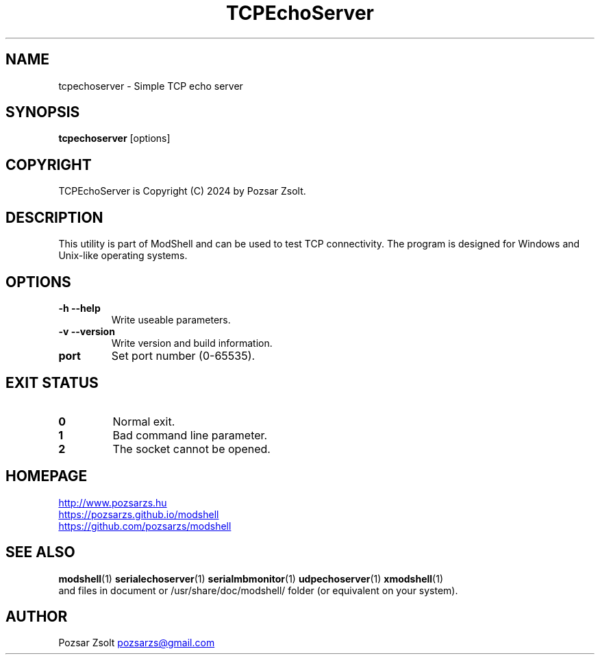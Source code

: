 .TH TCPEchoServer 1 "2024 December 03" ""
.SH NAME
tcpechoserver \- Simple TCP echo server
.SH SYNOPSIS
.B tcpechoserver
[options]
.SH COPYRIGHT
TCPEchoServer is Copyright (C) 2024 by Pozsar Zsolt.
.SH DESCRIPTION
This utility is part of ModShell and can be used to test TCP connectivity. The
program is designed for Windows and Unix-like operating systems.
.SH OPTIONS
.TP
.B \-h \-\-help
Write useable parameters.
.TP
.B \-v \-\-version
Write version and build information.
.TP
.B port
Set port number (0-65535).
.SH EXIT STATUS
.TP
.B 0
Normal exit.
.TP
.B 1
Bad command line parameter.
.TP
.B 2
The socket cannot be opened.
.SH HOMEPAGE
.UR http://www.pozsarzs.hu
.UE
.PP
.UR https://pozsarzs.github.io/modshell
.UE
.PP
.UR https://github.com/pozsarzs/modshell
.UE
.SH SEE ALSO
.PD 0
.LP
\fBmodshell\fP(1)
\fBserialechoserver\fP(1)
\fBserialmbmonitor\fP(1)
\fBudpechoserver\fP(1)
\fBxmodshell\fP(1)
.LP
and files in document or /usr/share/doc/modshell/ folder (or equivalent on your system).
.SH AUTHOR
Pozsar Zsolt
.MT pozsarzs@gmail.com
.ME
